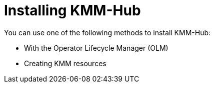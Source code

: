 // Module included in the following assemblies:
//
// * hardware_enablement/kmm-kernel-module-management.adoc

:_mod-docs-content-type: PROCEDURE
[id="kmm-hub-installing-kmm-hub_{context}"]
= Installing KMM-Hub

You can use one of the following methods to install KMM-Hub:

* With the Operator Lifecycle Manager (OLM)
* Creating KMM resources